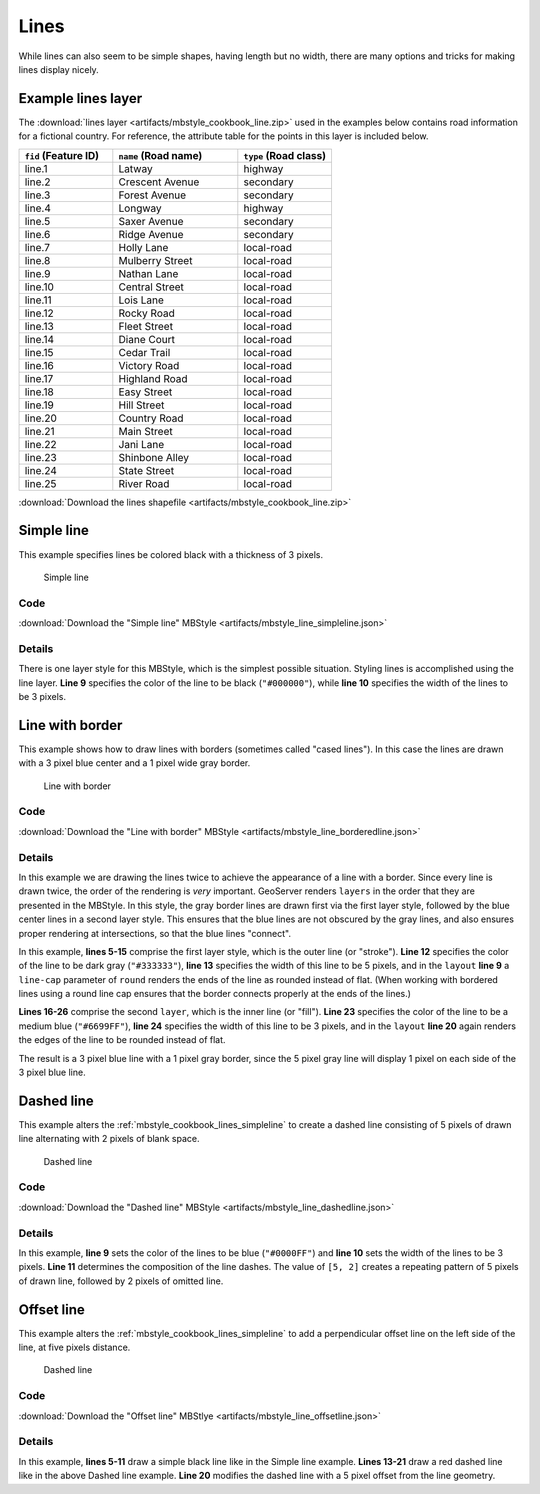 .. _mbstyle_cookbook.lines:

Lines
=====

While lines can also seem to be simple shapes, having length but no width, there are many options and tricks for making
lines display nicely.

.. _mbstyle_cookbook_lines_attributes:

Example lines layer
-------------------

The :download:`lines layer <artifacts/mbstyle_cookbook_line.zip>` used in the examples below contains road information for a
fictional country. For reference, the attribute table for the points in this layer is included below.

.. list-table::
   :widths: 30 40 30
   :header-rows: 1

   * - ``fid`` (Feature ID)
     - ``name`` (Road name)
     - ``type`` (Road class)
   * - line.1
     - Latway
     - highway
   * - line.2
     - Crescent Avenue
     - secondary
   * - line.3
     - Forest Avenue
     - secondary
   * - line.4
     - Longway
     - highway
   * - line.5
     - Saxer Avenue
     - secondary
   * - line.6
     - Ridge Avenue
     - secondary
   * - line.7
     - Holly Lane
     - local-road
   * - line.8
     - Mulberry Street
     - local-road
   * - line.9
     - Nathan Lane
     - local-road
   * - line.10
     - Central Street
     - local-road
   * - line.11
     - Lois Lane
     - local-road
   * - line.12
     - Rocky Road
     - local-road
   * - line.13
     - Fleet Street
     - local-road
   * - line.14
     - Diane Court
     - local-road
   * - line.15
     - Cedar Trail
     - local-road
   * - line.16
     - Victory Road
     - local-road
   * - line.17
     - Highland Road
     - local-road
   * - line.18
     - Easy Street
     - local-road
   * - line.19
     - Hill Street
     - local-road
   * - line.20
     - Country Road
     - local-road
   * - line.21
     - Main Street
     - local-road
   * - line.22
     - Jani Lane
     - local-road
   * - line.23
     - Shinbone Alley
     - local-road
   * - line.24
     - State Street
     - local-road
   * - line.25
     - River Road
     - local-road

:download:`Download the lines shapefile <artifacts/mbstyle_cookbook_line.zip>`

.. _mbstyle_cookbook_lines_simpleline:

Simple line
-----------

This example specifies lines be colored black with a thickness of 3 pixels.

.. figure:: ../../sld/cookbook/images/line_simpleline.png

   Simple line

Code
~~~~

:download:`Download the "Simple line" MBStyle <artifacts/mbstyle_line_simpleline.json>`

.. code-block:: json
  :linenos:

  {
    "version": 8,
    "name": "simple-line",
    "layers": [
      {
        "id": "simple-line",
        "type": "line",
        "paint": {
          "line-color": "#000000",
          "line-width": 3
        }
      }
    ]
  }

Details
~~~~~~~

There is one layer style for this MBStyle, which is the simplest possible situation. Styling
lines is accomplished using the line layer. **Line 9** specifies the color of the line to be
black (``"#000000"``), while **line 10** specifies the width of the lines to be 3 pixels.


Line with border
----------------

This example shows how to draw lines with borders (sometimes called "cased lines").
In this case the lines are drawn with a 3 pixel blue center and a 1 pixel wide gray border.

.. figure:: ../../sld/cookbook/images/line_linewithborder.png

   Line with border

Code
~~~~

:download:`Download the "Line with border" MBStyle <artifacts/mbstyle_line_borderedline.json>`

.. code-block:: json
  :linenos:

  {
    "version": 8,
    "name": "simple-borderedline",
    "layers": [
      {
        "id": "simple-borderedline",
        "type": "line",
        "layout": {
          "line-cap": "round"
        },
        "paint": {
          "line-color": "#333333",
          "line-width": 5
        }
      },
      {
        "id": "simple-line",
        "type": "line",
        "layout": {
          "line-cap": "round"
        },
        "paint": {
          "line-color": "#6699FF",
          "line-width": 3
        }
      }
    ]
  }


Details
~~~~~~~

In this example we are drawing the lines twice to achieve the appearance of a line with a border.
Since every line is drawn twice, the order of the rendering is *very* important.
GeoServer renders ``layers`` in the order that they are presented in the MBStyle.
In this style, the gray border lines are drawn first via the first layer style, followed by the blue center lines in a second layer style. This ensures that the blue lines are not obscured by the gray lines, and also ensures proper rendering at intersections, so that the blue lines "connect".

In this example, **lines 5-15** comprise the first layer style, which is the outer line (or "stroke").
**Line 12** specifies the color of the line to be dark gray (``"#333333"``), **line 13** specifies the width of this line to be 5 pixels, and in the ``layout`` **line 9** a ``line-cap`` parameter of ``round``
renders the ends of the line as rounded instead of flat.
(When working with bordered lines using a round line cap ensures that the border connects properly at the ends of the lines.)

**Lines 16-26** comprise the second ``layer``, which is the inner line (or "fill"). **Line 23**
specifies the color of the line to be a medium blue (``"#6699FF"``), **line 24** specifies the width of this line to be 3 pixels, and in the ``layout`` **line 20** again renders the edges of the line to be rounded instead of flat.

The result is a 3 pixel blue line with a 1 pixel gray border, since the 5 pixel gray line will display 1 pixel on each side of the 3 pixel blue line.

Dashed line
-----------

This example alters the :ref:`mbstyle_cookbook_lines_simpleline` to create a dashed line consisting of 5 pixels of drawn
line alternating with 2 pixels of blank space.

.. figure:: ../../sld/cookbook/images/line_dashedline.png

   Dashed line

Code
~~~~

:download:`Download the "Dashed line" MBStyle <artifacts/mbstyle_line_dashedline.json>`

.. code-block:: json
  :linenos:

  {
    "version": 8,
    "name": "simple-dashedline",
    "layers": [
      {
        "id": "simple-dashedline",
        "type": "line",
        "paint": {
          "line-color": "#0000FF",
          "line-width": 3,
          "line-dasharray": [5, 2]
        }
      }
    ]
  }

Details
~~~~~~~

In this example, **line 9** sets the color of the lines to be blue (``"#0000FF"``) and **line 10** sets the width of the lines to be 3 pixels. **Line 11** determines the composition of the line dashes. The value of ``[5, 2]`` creates a repeating pattern of 5 pixels of drawn line, followed by 2 pixels of omitted line.

Offset line
-----------

This example alters the :ref:`mbstyle_cookbook_lines_simpleline` to add a perpendicular offset line on the left side of the line, at five pixels distance.

.. figure:: ../../sld/cookbook/images/line_offset.png

   Dashed line

Code
~~~~

:download:`Download the "Offset line" MBStlye <artifacts/mbstyle_line_offsetline.json>`

.. code-block:: json
  :linenos:

  {
    "version": 8,
    "name": "simple-offsetline",
    "layers": [
      {
        "id": "simple-line",
        "type": "line",
        "paint": {
          "line-color": "#000000",
          "line-width": 1
        }
      },
      {
        "id": "simple-offsetline",
        "type": "line",
        "paint": {
          "line-color": "#FF0000",
          "line-width": 1,
          "line-dasharray": [5, 2],
          "line-offset": 5
        }
      }
    ]
  }

Details
~~~~~~~

In this example, **lines 5-11** draw a simple black line like in the Simple line example. **Lines 13-21** draw a red dashed line like in the above Dashed line example. **Line 20** modifies the dashed line with a 5 pixel offset from the line geometry.
